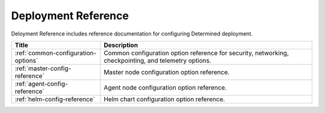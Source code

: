 ######################
 Deployment Reference
######################

Deloyment Reference includes reference documentation for configuring Determined deployment.

+----------------------------------------+-------------------------------------------------------+
| Title                                  | Description                                           |
+========================================+=======================================================+
| :ref:`common-configuration-options`    | Common configuration option reference for security,   |
|                                        | networking, checkpointing, and telemetry options.     |
+----------------------------------------+-------------------------------------------------------+
| :ref:`master-config-reference`         | Master node configuration option reference.           |
+----------------------------------------+-------------------------------------------------------+
| :ref:`agent-config-reference`          | Agent node configuration option reference.            |
+----------------------------------------+-------------------------------------------------------+
| :ref:`helm-config-reference`           | Helm chart configuration option reference.            |
+----------------------------------------+-------------------------------------------------------+

.. container:: child-articles

   .. toctree::
      :glob:
      :maxdepth: 2

      ./*

